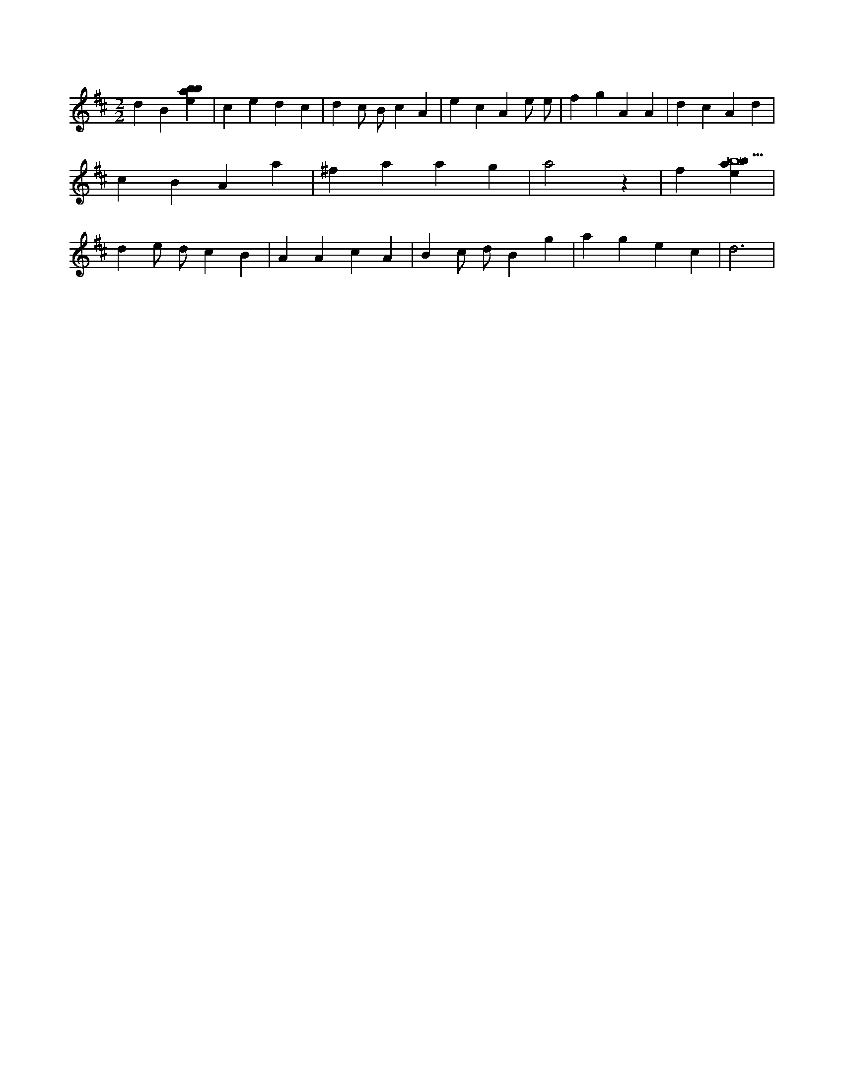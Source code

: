 X:732
L:1/4
M:2/2
K:Dclef
d B [ebab] | c e d c | d c/2 B/2 c A | e c A e/2 e/2 | f g A A | d c A d | c B A a | ^f a a g | a2 z | f [ebab9] | d e/2 d/2 c B | A A c A | B c/2 d/2 B g | a g e c | d3 |
